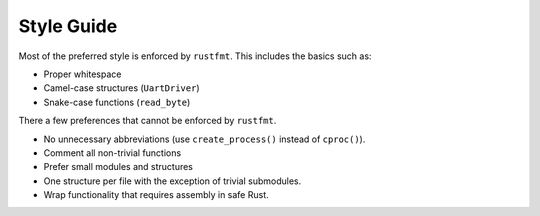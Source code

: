 Style Guide
===========

Most of the preferred style is enforced by ``rustfmt``. This includes the
basics such as:

* Proper whitespace
* Camel-case structures (``UartDriver``)
* Snake-case functions (``read_byte``)

There a few preferences that cannot be enforced by ``rustfmt``.

* No unnecessary abbreviations (use ``create_process()`` instead of ``cproc()``).
* Comment all non-trivial functions
* Prefer small modules and structures
* One structure per file with the exception of trivial submodules.
* Wrap functionality that requires assembly in safe Rust.